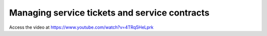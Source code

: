 .. _servicecontract:

==============================================
Managing service tickets and service contracts
==============================================
Access the video at https://www.youtube.com/watch?v=4TRq5HeLprk

.. youtube:: 4TRq5HeLprk
    :width: 700
    :height: 394